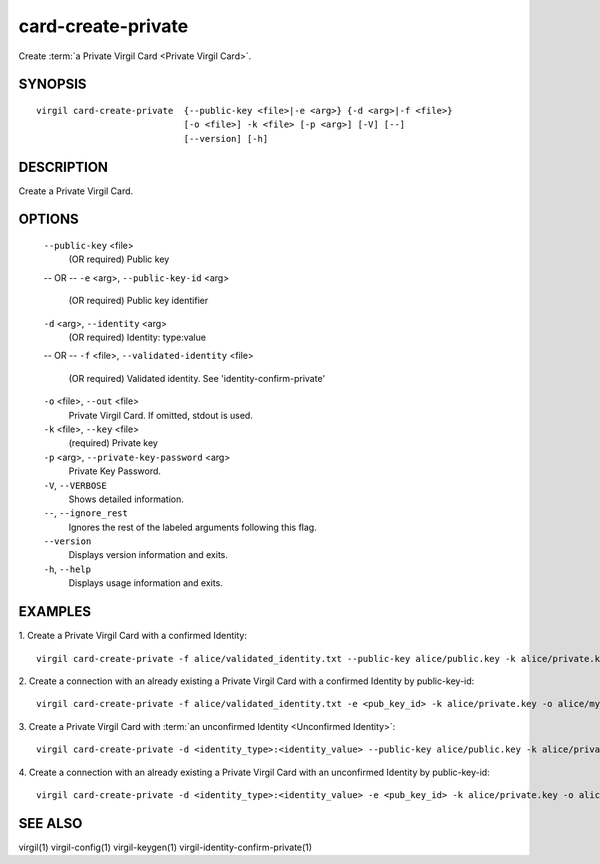 ***********
card-create-private
***********

Create :term:`a Private Virgil Card <Private Virgil Card>`.

========
SYNOPSIS
========
::

  virgil card-create-private  {--public-key <file>|-e <arg>} {-d <arg>|-f <file>}
                              [-o <file>] -k <file> [-p <arg>] [-V] [--]
                              [--version] [-h]

========
DESCRIPTION
========

Create a Private Virgil Card.

========
OPTIONS
========

  ``--public-key`` <file>
    (OR required)  Public key
  -- OR --
  ``-e`` <arg>,  ``--public-key-id`` <arg>
    (OR required)  Public key identifier

  ``-d`` <arg>,  ``--identity`` <arg>
    (OR required)  Identity: type:value
  -- OR --
  ``-f`` <file>,  ``--validated-identity`` <file>
    (OR required)  Validated identity. See 'identity-confirm-private'

  ``-o`` <file>,  ``--out`` <file>
    Private Virgil Card. If omitted, stdout is used.

  ``-k`` <file>,  ``--key`` <file>
    (required)  Private key

  ``-p`` <arg>,  ``--private-key-password`` <arg>
    Private Key Password.

  ``-V``,  ``--VERBOSE``
    Shows detailed information.

  ``--``,  ``--ignore_rest``
    Ignores the rest of the labeled arguments following this flag.

  ``--version``
    Displays version information and exits.

  ``-h``,  ``--help``
    Displays usage information and exits.

========
EXAMPLES
========

1.  Create a Private Virgil Card with a confirmed Identity:
::

        virgil card-create-private -f alice/validated_identity.txt --public-key alice/public.key -k alice/private.key -o alice/my_card.vcard

2.  Create a connection with an already existing a Private Virgil Card with a confirmed Identity by public-key-id:
::

        virgil card-create-private -f alice/validated_identity.txt -e <pub_key_id> -k alice/private.key -o alice/my_card.vcard

3.  Create a Private Virgil Card with :term:`an unconfirmed Identity <Unconfirmed Identity>`:
::

        virgil card-create-private -d <identity_type>:<identity_value> --public-key alice/public.key -k alice/private.key -o alice/anonim_card1.vcard

4.  Create a connection with an already existing a Private Virgil Card with an unconfirmed Identity by public-key-id:
::

        virgil card-create-private -d <identity_type>:<identity_value> -e <pub_key_id> -k alice/private.key -o alice/anonim_card2.vcard

========
SEE ALSO
========

virgil(1)
virgil-config(1)
virgil-keygen(1)
virgil-identity-confirm-private(1)
